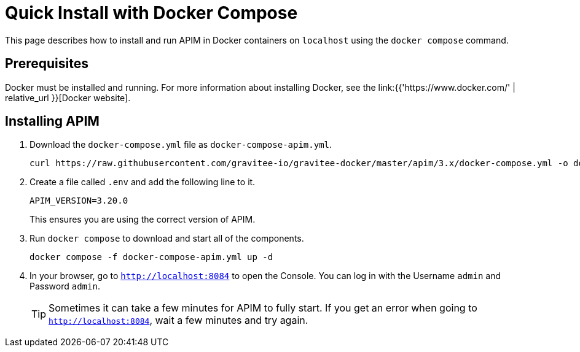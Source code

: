 = Quick Install with Docker Compose
:page-sidebar: apim_3_x_sidebar
:page-permalink: apim/3.x/apim_installation_guide_docker_compose_quickstart.html
:page-folder: apim/installation-guide/docker
:page-layout: apim3x

This page describes how to install and run APIM in Docker containers on `localhost` using the `docker compose` command.

== Prerequisites

Docker must be installed and running. For more information about installing Docker, see the link:{{'https://www.docker.com/' | relative_url }}[Docker website].

== Installing APIM

1. Download the `docker-compose.yml` file as `docker-compose-apim.yml`.
+
[code,bash]
----
curl https://raw.githubusercontent.com/gravitee-io/gravitee-docker/master/apim/3.x/docker-compose.yml -o docker-compose-apim.yml  
----

2. Create a file called `.env` and add the following line to it.
+
[code]
----
APIM_VERSION=3.20.0
----
+
This ensures you are using the correct version of APIM.

3. Run `docker compose` to download and start all of the components.
+
[code,bash]
----
docker compose -f docker-compose-apim.yml up -d
----

4. In your browser, go to `http://localhost:8084` to open the Console. You can log in with the Username `admin` and Password `admin`.
+
[TIP]
====
Sometimes it can take a few minutes for APIM to fully start. If you get an error when going to `http://localhost:8084`, wait a few minutes and try again.
====